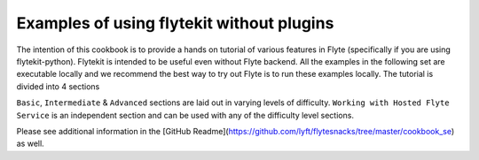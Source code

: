 ############################################
Examples of using flytekit without plugins
############################################

The intention of this cookbook is to provide a hands on tutorial of various
features in Flyte (specifically if you are using flytekit-python). Flytekit is
intended to be useful even without Flyte backend. All the examples in the
following set are executable locally and we recommend the best way to try out
Flyte is to run these examples locally. The tutorial is divided into 4 sections

``Basic``, ``Intermediate`` & ``Advanced`` sections are laid out in varying levels of difficulty.
``Working with Hosted Flyte Service`` is an independent section and can be used with any of the difficulty
level sections.

Please see additional information in the [GitHub Readme](https://github.com/lyft/flytesnacks/tree/master/cookbook_se) as well.


